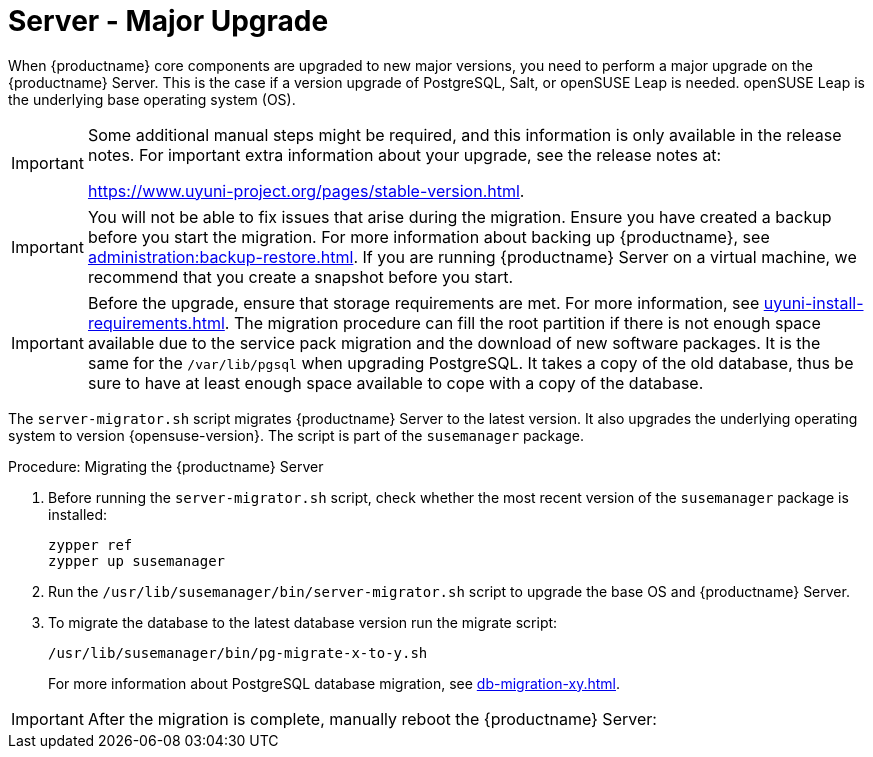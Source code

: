 [server-major-upgrade]
= Server - Major Upgrade

When {productname} core components are upgraded to new major versions, you need to perform a major upgrade on the {productname} Server.
This is the case if a version upgrade of PostgreSQL, Salt, or openSUSE Leap is needed.
openSUSE Leap is the underlying base operating system (OS).

[IMPORTANT]
====
Some additional manual steps might be required, and this information is only available in the release notes.
For important extra information about your upgrade, see the release notes at:

https://www.uyuni-project.org/pages/stable-version.html.
====

[IMPORTANT]
====
You will not be able to fix issues that arise during the migration.
Ensure you have created a backup before you start the migration.
For more information about backing up {productname}, see xref:administration:backup-restore.adoc[].
If you are running {productname} Server on a virtual machine, we recommend that you create a snapshot before you start.
====

[IMPORTANT]
====
Before the upgrade, ensure that storage requirements are met.
For more information, see xref:uyuni-install-requirements.adoc[].
The migration procedure can fill the root partition if there is not enough space available due to the service pack migration and the download of new software packages.
It is the same for the [path]``/var/lib/pgsql`` when upgrading PostgreSQL.
It takes a copy of the old database, thus be sure to have at least enough space available to cope with a copy of the database.
====

The [command]``server-migrator.sh`` script migrates {productname} Server to the latest version.
It also upgrades the underlying operating system to version {opensuse-version}.
The script is part of the [package]``susemanager`` package.

.Procedure: Migrating the {productname} Server
. Before running the [command]``server-migrator.sh`` script, check whether the most recent version of the [package]``susemanager`` package is installed:
+
----
zypper ref
zypper up susemanager
----
. Run the [command]``/usr/lib/susemanager/bin/server-migrator.sh`` script to upgrade the base OS and {productname} Server.
. To migrate the database to the latest database version run the migrate script:
+
----
/usr/lib/susemanager/bin/pg-migrate-x-to-y.sh
----
+
For more information about PostgreSQL database migration, see xref:db-migration-xy.adoc[].

[IMPORTANT]
====
After the migration is complete, manually reboot the {productname} Server:
====
